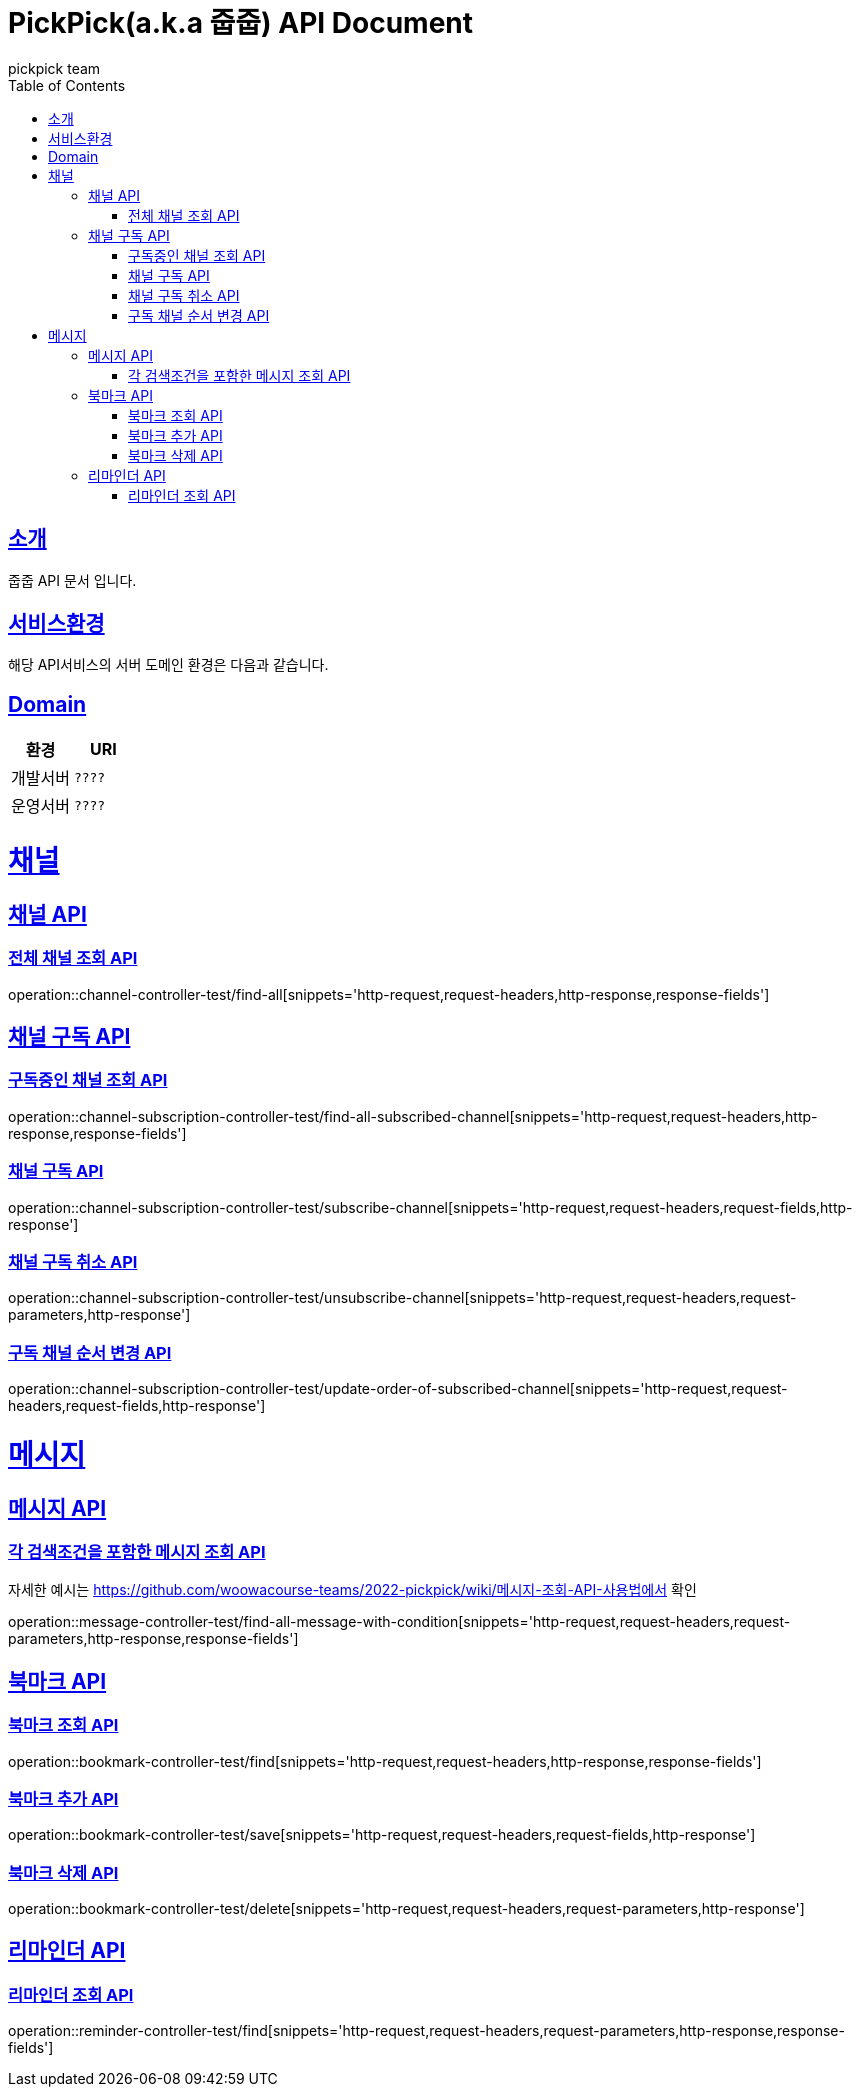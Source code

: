 = PickPick(a.k.a 줍줍) API Document
pickpick team
:doctype: book
:icons: font
:source-highlighter: highlightjs
:toc: left
:toclevels: 2
:sectlinks:

[[introduction]]
== 소개

줍줍 API 문서 입니다.

== 서비스환경

해당 API서비스의 서버 도메인 환경은 다음과 같습니다.

== Domain

|===
| 환경 | URI

| 개발서버
| `????`

| 운영서버
| `????`
|===

= 채널
== 채널 API
=== 전체 채널 조회 API

operation::channel-controller-test/find-all[snippets='http-request,request-headers,http-response,response-fields']


== 채널 구독 API

=== 구독중인 채널 조회 API

operation::channel-subscription-controller-test/find-all-subscribed-channel[snippets='http-request,request-headers,http-response,response-fields']

=== 채널 구독 API

operation::channel-subscription-controller-test/subscribe-channel[snippets='http-request,request-headers,request-fields,http-response']

=== 채널 구독 취소 API

operation::channel-subscription-controller-test/unsubscribe-channel[snippets='http-request,request-headers,request-parameters,http-response']

=== 구독 채널 순서 변경 API

operation::channel-subscription-controller-test/update-order-of-subscribed-channel[snippets='http-request,request-headers,request-fields,http-response']

= 메시지
== 메시지 API
=== 각 검색조건을 포함한 메시지 조회 API

자세한 예시는 https://github.com/woowacourse-teams/2022-pickpick/wiki/메시지-조회-API-사용법에서 확인

operation::message-controller-test/find-all-message-with-condition[snippets='http-request,request-headers,request-parameters,http-response,response-fields']

== 북마크 API

=== 북마크 조회 API

operation::bookmark-controller-test/find[snippets='http-request,request-headers,http-response,response-fields']

=== 북마크 추가 API

operation::bookmark-controller-test/save[snippets='http-request,request-headers,request-fields,http-response']

=== 북마크 삭제 API

operation::bookmark-controller-test/delete[snippets='http-request,request-headers,request-parameters,http-response']

== 리마인더 API

=== 리마인더 조회 API

operation::reminder-controller-test/find[snippets='http-request,request-headers,request-parameters,http-response,response-fields']
